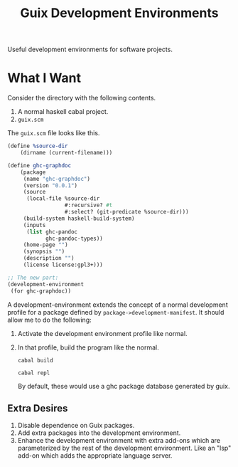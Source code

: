 #+title: Guix Development Environments
#+options: toc:nil

Useful development environments for software projects.

* What I Want
Consider the directory with the following contents.

1. A normal haskell cabal project.
2. =guix.scm=

The =guix.scm= file looks like this.

#+begin_src scheme
(define %source-dir
    (dirname (current-filename)))

(define ghc-graphdoc
    (package
     (name "ghc-graphdoc")
     (version "0.0.1")
     (source
      (local-file %source-dir
                  #:recursive? #t
                  #:select? (git-predicate %source-dir)))
     (build-system haskell-build-system)
     (inputs
      (list ghc-pandoc
            ghc-pandoc-types))
     (home-page "")
     (synopsis "")
     (description "")
     (license license:gpl3+)))

;; The new part:
(development-environment
 (for ghc-graphdoc))
#+end_src

A development-environment extends the concept of a normal development profile for a package defined by =package->development-manifest=. It should allow me to do the following:

1. Activate the development environment profile like normal.
2. In that profile, build the program like the normal.

   : cabal build

   : cabal repl

   By default, these would use a ghc package database generated by guix.


** Extra Desires

1. Disable dependence on Guix packages.
2. Add extra packages into the development environment.
3. Enhance the development environment with extra add-ons which are parameterized by the rest of the development environment. Like an "lsp" add-on which adds the appropriate language server.
